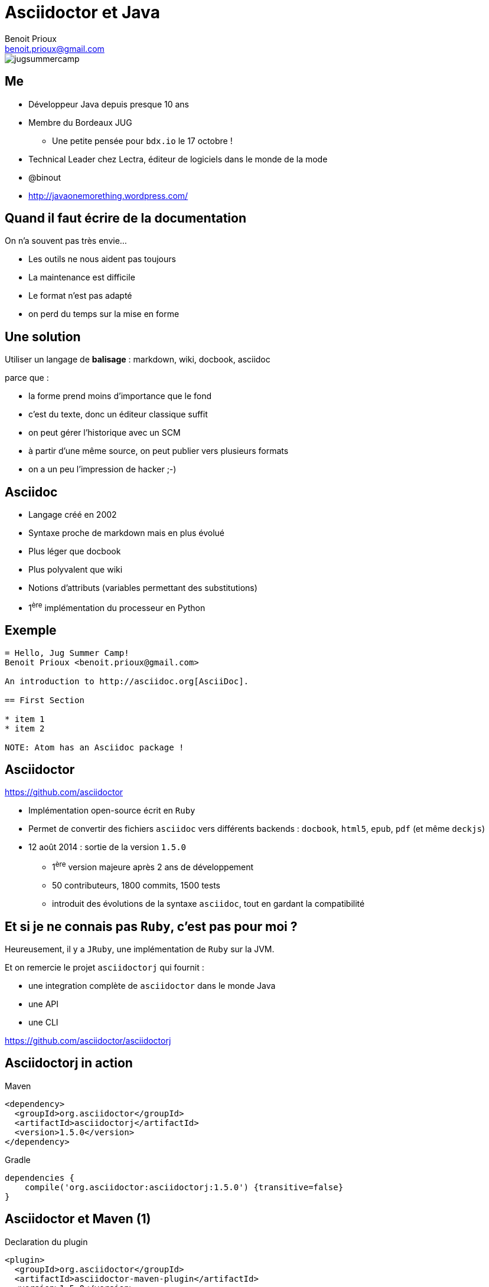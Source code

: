 = Asciidoctor et Java
Benoit Prioux <benoit.prioux@gmail.com>

image::jugsummercamp.png[]

== Me

* Développeur Java depuis presque 10 ans
* Membre du Bordeaux JUG
** Une petite pensée pour `bdx.io` le 17 octobre !
* Technical Leader chez Lectra, éditeur de logiciels dans le monde de la mode
* @binout
* http://javaonemorething.wordpress.com/

== Quand il faut écrire de la documentation

[options="step"]
On n'a souvent pas très envie...
[options="step"]
* Les outils ne nous aident pas toujours
* La maintenance est difficile
* Le format n'est pas adapté
* on perd du temps sur la mise en forme

== Une solution

Utiliser un langage de *balisage* : markdown, wiki, docbook, asciidoc
[options="step"]
parce que :
[options="step"]
* la forme prend moins d'importance que le fond
* c'est du texte, donc un éditeur classique suffit
* on peut gérer l'historique avec un SCM
* à partir d'une même source, on peut publier vers plusieurs formats
* on a un peu l'impression de hacker ;-)

== Asciidoc

* Langage créé en 2002
* Syntaxe proche de markdown mais en plus évolué
* Plus léger que docbook
* Plus polyvalent que wiki
* Notions d'attributs (variables permettant des substitutions)
* 1^ère^ implémentation du processeur en Python

== Exemple

[source]
----
= Hello, Jug Summer Camp!
Benoit Prioux <benoit.prioux@gmail.com>

An introduction to http://asciidoc.org[AsciiDoc].

== First Section

* item 1
* item 2

NOTE: Atom has an Asciidoc package !
----

== Asciidoctor

https://github.com/asciidoctor

* Implémentation open-source écrit en `Ruby`
* Permet de convertir des fichiers `asciidoc` vers différents backends : `docbook`, `html5`, `epub`, `pdf` (et même `deckjs`)
* 12 août 2014 : sortie de la version `1.5.0`
** 1^ère^ version majeure après 2 ans de développement
** 50 contributeurs, 1800 commits, 1500 tests
** introduit des évolutions de la syntaxe `asciidoc`, tout en gardant la compatibilité

== Et si je ne connais pas `Ruby`, c'est pas pour moi ?

[options="step"]
Heureusement, il y a `JRuby`, une implémentation de `Ruby` sur la JVM.

[options="step"]
Et on remercie le projet `asciidoctorj` qui fournit :

[options="step"]
* une integration complète de `asciidoctor` dans le monde Java
* une API
* une CLI

[options="step"]
https://github.com/asciidoctor/asciidoctorj


== Asciidoctorj in action

.Maven
[source,xml]
----
<dependency>
  <groupId>org.asciidoctor</groupId>
  <artifactId>asciidoctorj</artifactId>
  <version>1.5.0</version>
</dependency>
----
.Gradle
[source,groovy]
----
dependencies {
    compile('org.asciidoctor:asciidoctorj:1.5.0') {transitive=false}
}
----

== Asciidoctor et Maven (1)

.Declaration du plugin
[source,xml]
----
<plugin>
  <groupId>org.asciidoctor</groupId>
  <artifactId>asciidoctor-maven-plugin</artifactId>
  <version>1.5.0</version>
  ...
</plugin>
----

== Asciidoctor et Maven (2)

.Convertit les fichiers `src/main/asciidoc` en html dans `target/generated-docs`
[source,xml]
----
<plugin>
  ...
  <executions>
    <execution>
      <id>output-html</id>
      <phase>generate-resources</phase>
      <goals>
        <goal>process-asciidoc</goal>
      </goals>
    </execution>
  </executions>
</plugin>
----

== Asciidoctor et Maven (3)

.S'intègre à la génération de site Maven (`src/site/asciidoc`)
[source,xml]
----
<plugin>
    <groupId>org.apache.maven.plugins</groupId>
    <artifactId>maven-site-plugin</artifactId>
    <version>3.2</version>
    <dependencies>
        <dependency>
            <groupId>org.asciidoctor</groupId>
            <artifactId>asciidoctor-maven-plugin</artifactId>
            <version>1.5.0</version>
        </dependency>
    </dependencies>
</plugin>
----

== Asciidoctor et Gradle (1)

.build.gradle
[source,groovy]
[subs="attributes"]
----
buildscript {
    repositories {
        jcenter()
    }

    dependencies {
        classpath 'org.asciidoctor:asciidoctor-gradle-plugin:1.5.0'
    }
}

apply plugin: 'org.asciidoctor.gradle.asciidoctor'
----

== Asciidoctor et Gradle (2)

.Convertit les fichiers `src/asciidoc` en html dans `build/docs`
[source,groovy]
----
asciidoctor {
    outputDir = new File("$buildDir/docs")
    options = [
        doctype: 'book',
        attributes: [
            'source-highlighter': 'coderay',
            toc                 : ''
        ]
    ]
}
----
== Asciidoctor et Ant (unofficial)

.Besoin de "jouer" avec le classloader de `Ant`
[source,xml]
----
<target name="doc">
  <taskdef resource="net/jtools/classloadertask/antlib.xml" classpath="lib/ant-classloadertask.jar"/>
  <classloader loader="thread" classpath="lib/asciidoctor-ant.jar"/>

  <taskdef name="asciidoctor" classname="org.asciidoctor.ant.AsciidoctorAntTask"/>
  <asciidoctor sourceDirectory="src/asciidoc" outputDirectory="build/docs"/>
</target>
----

== Asciidoctor et Javadoc (1)

[source]
.Javadoc traditionnelle
----
/**
 * <h1>Asciidoclet</h1>
 * <p>Sample comments that include {@code source code}.</p>
 *
 * <pre>{@code
 *     {@literal @}SuppressWarnings("UnusedDeclaration")
 *     public static void main(String... args) {
 *         System.out.println("Hello World");
 *     }
 * }</pre>
 */
----

== Asciidoctor et Javadoc (2)

[source]
.Javadoc avec Asciidoclet
----
/**
 * = Asciidoclet
 *
 * Sample comments that include `source code`.
 *
 * [source,java]
 * --
 *    @SuppressWarnings("UnusedDeclaration")
 *    public static void main(String... args) {
 *        System.out.println("Hello World");
 *    }
 * --
 *
 */
----

== Et bien plus encore ...

Il est possible de coder des extensions pour `asciidoctor` (comme l'excellent `asciidoctor-diagram`).

[ditaa]
----
   +-----------+   asciidoctor - diagram   +------------------+
   | Ascii art |-------------------------->|  Diagram in PNG  |
   |  (ditaa)  |                           +------------------+
   +-----------+
----

Depuis `asciidoctorj:1.5.0`, on peut :

* charger des extensions écrites en ruby (gems)
* écrire des extensions en Java, Groovy, Scala, ...

[canvas-image="images/asciidoctor-ftw.jpg"]
== Dernier slide
[role="canvas-caption", position="center-down"]
Thanks
